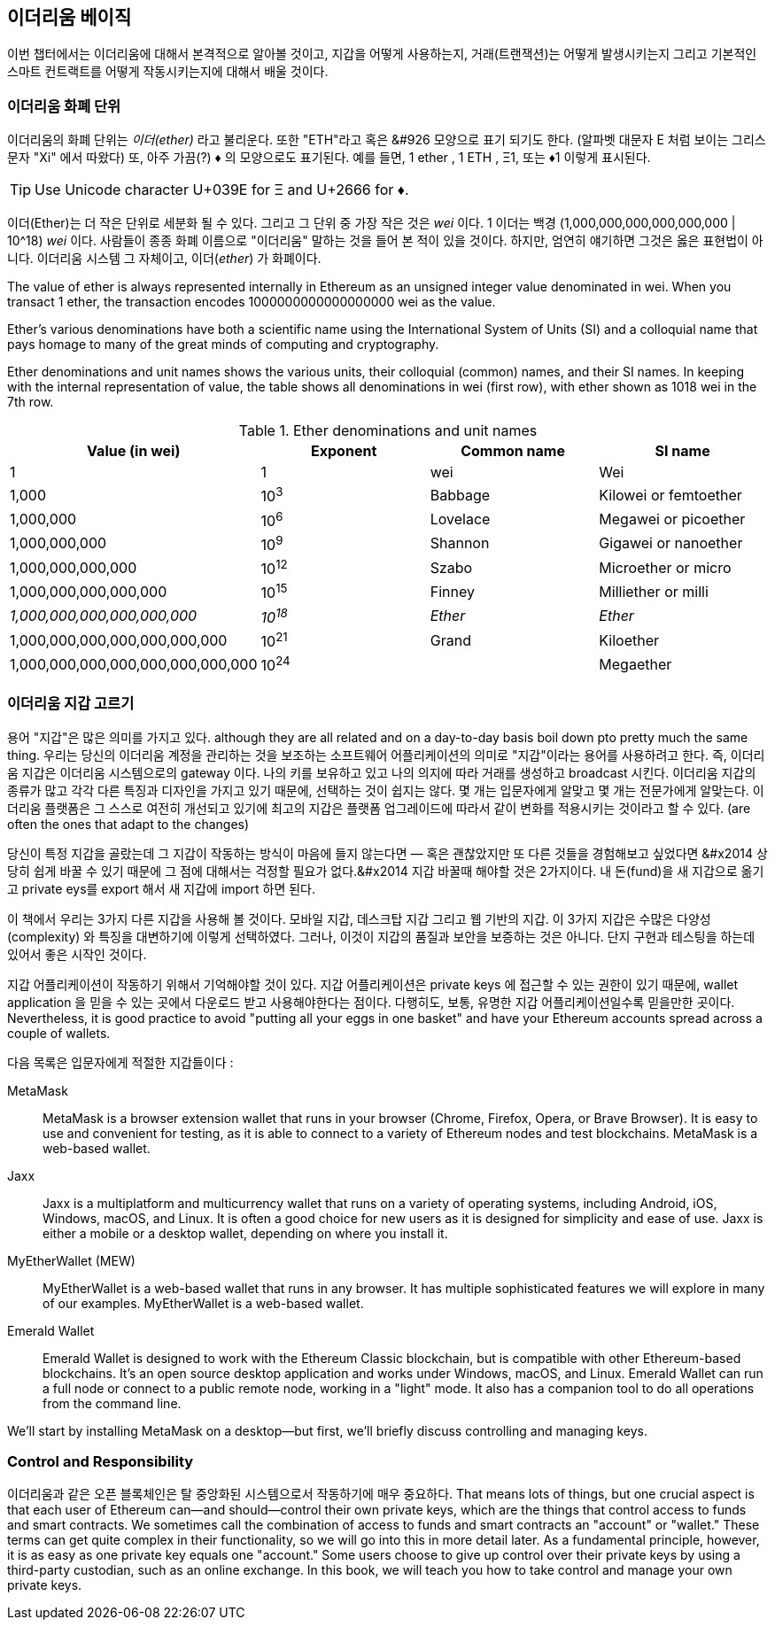 [[intro_chapter]]
== 이더리움 베이직

((("Ethereum (generally)","basics", id="ix_02intro-asciidoc0", range="startofrange"))) 이번 챕터에서는 이더리움에 대해서 본격적으로 알아볼 것이고, 지갑을 어떻게 사용하는지, 거래(트랜잭션)는 어떻게 발생시키는지 그리고 기본적인 스마트 컨트랙트를 어떻게 작동시키는지에 대해서 배울 것이다.

[[ether_units]]
=== 이더리움 화폐 단위

((("currency units")))((("Ethereum (generally)","currency units")))이더리움의 화폐 단위는 _이더(ether)_  라고 불리운다. 또한 "ETH"라고 혹은 &#926 모양으로 표기 되기도 한다. (알파벳 대문자 E 처럼 보이는 그리스 문자 "Xi" 에서 따왔다) 또, 아주 가끔(?) &#9830; 의 모양으로도 표기된다. 예를 들면, 1 ether , 1 ETH , &#926;1, 또는 &#9830;1 이렇게 표시된다. 

[TIP]
====
Use Unicode character +U+039E+ for &#926; and +U+2666+ for &#9830;.
====

이더(Ether)는 더 작은 단위로 세분화 될 수 있다. 그리고 그 단위 중 가장 작은 것은 _wei_ 이다. 1 이더는 백경 (1,000,000,000,000,000,000 | 10^18) _wei_ 이다. 사람들이 종종 화폐 이름으로 "이더리움" 말하는 것을 들어 본 적이 있을 것이다. 하지만, 엄연히 얘기하면 그것은 옳은 표현법이 아니다. 이더리움 시스템 그 자체이고, 이더(_ether_) 가 화폐이다.

The value of ether is always represented internally in Ethereum as an unsigned integer value denominated in wei. When you transact 1 ether, the transaction encodes 1000000000000000000 wei as the value.

Ether’s various denominations have both a scientific name using the International System of Units (SI) and a colloquial name that pays homage to many of the great minds of computing and cryptography.

Ether denominations and unit names shows the various units, their colloquial (common) names, and their SI names. In keeping with the internal representation of value, the table shows all denominations in wei (first row), with ether shown as 1018 wei in the 7th row.

[[ether_denominations]]
.Ether denominations and unit names
[options="header"]
|===
| Value (in wei) | Exponent | Common name | SI name
| 1 | 1 | wei | Wei
| 1,000 | 10^3^ | Babbage | Kilowei or femtoether
| 1,000,000 | 10^6^ | Lovelace | Megawei or picoether
| 1,000,000,000 | 10^9^ | Shannon | Gigawei or nanoether
| 1,000,000,000,000 | 10^12^ | Szabo | Microether or micro
| 1,000,000,000,000,000 | 10^15^ | Finney | Milliether or milli
| _1,000,000,000,000,000,000_ | _10^18^_ | _Ether_ | _Ether_
| 1,000,000,000,000,000,000,000 | 10^21^ | Grand | Kiloether
| 1,000,000,000,000,000,000,000,000 | 10^24^ | | Megaether
|===

[[choosing_eth_wallet]]
=== 이더리움 지갑 고르기

((("Ethereum (generally)","wallet choices")))((("wallets","choosing")))((("wallets","defined"))) 용어 "지갑"은 많은 의미를 가지고 있다. although they are all related and on a day-to-day basis boil down pto pretty much the same thing. 우리는 당신의 이더리움 계정을 관리하는 것을 보조하는 소프트웨어 어플리케이션의 의미로 "지갑"이라는 용어를 사용하려고 한다. 즉, 이더리움 지갑은 이더리움 시스템으로의 gateway 이다. 나의 키를 보유하고 있고 나의 의지에 따라 거래를 생성하고 broadcast 시킨다. 이더리움 지갑의 종류가 많고 각각 다른 특징과 디자인을 가지고 있기 때문에, 선택하는 것이 쉽지는 않다. 몇 개는 입문자에게 알맞고 몇 개는 전문가에게 알맞는다. 이더리움 플랫폼은 그 스스로 여전히 개선되고 있기에 최고의 지갑은 플랫폼 업그레이드에 따라서 같이 변화를 적용시키는 것이라고 할 수 있다. (are often the ones that adapt to the changes)

당신이 특정 지갑을 골랐는데 그 지갑이 작동하는 방식이 마음에 들지 않는다면 &#x2014; 혹은 괜찮았지만 또 다른 것들을 경험해보고 싶었다면 &#x2014 상당히 쉽게 바꿀 수 있기 때문에 그 점에 대해서는 걱정할 필요가 없다.&#x2014 지갑 바꿀때 해야할 것은 2가지이다. 내 돈(fund)을 새 지갑으로 옮기고 private eys를 export 해서 새 지갑에 import 하면 된다. 

이 책에서 우리는 3가지 다른 지갑을 사용해 볼 것이다. 모바일 지갑, 데스크탑 지갑 그리고 웹 기반의 지갑. 이 3가지 지갑은 수많은 다양성(complexity) 와 특징을 대변하기에 이렇게 선택하였다. 그러나, 이것이 지갑의 품질과 보안을 보증하는 것은 아니다. 단지 구현과 테스팅을 하는데 있어서 좋은 시작인 것이다. 

((("private keys","wallets and"))) 지갑 어플리케이션이 작동하기 위해서 기억해야할 것이 있다. 지갑 어플리케이션은 private keys 에 접근할 수 있는 권한이 있기 때문에, wallet application 을 믿을 수 있는 곳에서 다운로드 받고 사용해야한다는 점이다. 다행히도, 보통, 유명한 지갑 어플리케이션일수록 믿을만한 곳이다. Nevertheless, it is good practice to avoid "putting all your eggs in one basket" and have your Ethereum accounts spread across a couple of wallets.

다음 목록은 입문자에게 적절한 지갑들이다 : 

MetaMask:: ((("MetaMask")))MetaMask is a browser extension wallet that runs in your browser (Chrome, Firefox, Opera, or Brave Browser). It is easy to use and convenient for testing, as it is able to connect to a variety of Ethereum nodes and test blockchains. MetaMask is a web-based wallet.

Jaxx:: ((("Jaxx")))((("wallets","Jaxx")))Jaxx is a multiplatform and multicurrency wallet that runs on a variety of operating systems, including Android, iOS, Windows, macOS, and Linux. It is often a good choice for new users as it is designed for simplicity and ease of use. Jaxx is either a mobile or a desktop wallet, depending on where you install it.

MyEtherWallet (MEW):: ((("Ethereum Classic (ETC)","Emerald Wallet and")))((("MyEtherWallet (MEW)")))((("wallets","Emerald Wallet")))((("wallets","MyEtherWallet")))MyEtherWallet is a web-based wallet that runs in any browser. It has multiple sophisticated features we will explore in many of our examples. MyEtherWallet is a web-based wallet.

Emerald Wallet:: ((("Emerald Wallet")))Emerald Wallet is designed to work with the Ethereum Classic blockchain, but is compatible with other Ethereum-based blockchains. It's an open source desktop application and works under Windows, macOS, and Linux. Emerald Wallet can run a full node or connect to a public remote node, working in a "light" mode. It also has a companion tool to do all operations from the command line.

We'll start by installing MetaMask on a desktop&#x2014;but first, we'll briefly discuss controlling and managing keys.

[[control_responsibility]]
=== Control and Responsibility

((("Ethereum (generally)","control and responsibility", id="ix_02intro-asciidoc1", range="startofrange"))) 이더리움과 같은 오픈 블록체인은 탈 중앙화된 시스템으로서 작동하기에 매우 중요하다. That means lots of things, but one crucial aspect is that each user of Ethereum can&#x2014;and should&#x2014;control their own private keys, which are the things that control access to funds and smart contracts. We sometimes call the combination of access to funds and smart contracts an "account" or "wallet." These terms can get quite complex in their functionality, so we will go into this in more detail later. As a fundamental principle, however, it is as easy as one private key equals one "account." Some users choose to give up control over their private keys by using a third-party custodian, such as an online exchange. In this book, we will teach you how to take control and manage your own private keys.
